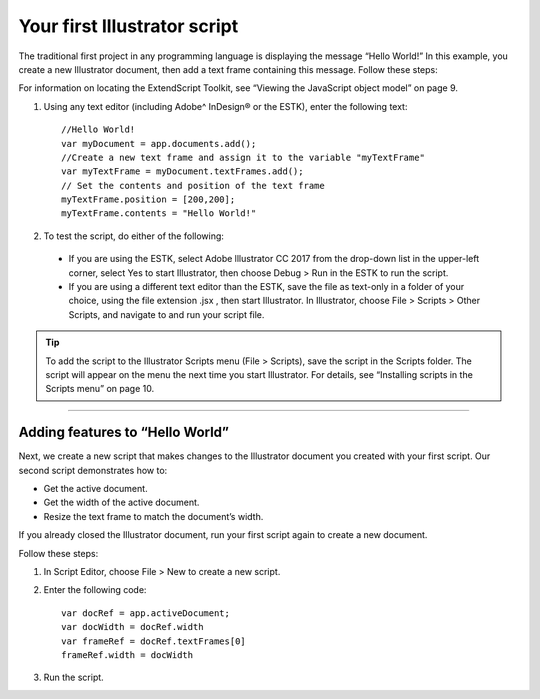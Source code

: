 .. _scriptingJavascript/yourFirstScript:

Your first Illustrator script
################################################################################

The traditional first project in any programming language is displaying the message “Hello World!” In this
example, you create a new Illustrator document, then add a text frame containing this message. Follow
these steps:

For information on locating the ExtendScript Toolkit, see “Viewing the JavaScript object model” on page 9.

1. Using any text editor (including Adobe^ InDesign® or the ESTK), enter the following text::

    //Hello World!
    var myDocument = app.documents.add();
    //Create a new text frame and assign it to the variable "myTextFrame"
    var myTextFrame = myDocument.textFrames.add();
    // Set the contents and position of the text frame
    myTextFrame.position = [200,200];
    myTextFrame.contents = "Hello World!"

2. To test the script, do either of the following:

  - If you are using the ESTK, select Adobe lllustrator CC 2017 from the drop-down list in the upper-left corner, select Yes to start Illustrator, then choose Debug > Run in the ESTK to run the script.
  - If you are using a different text editor than the ESTK, save the file as text-only in a folder of your choice, using the file extension .jsx , then start Illustrator. In Illustrator, choose File > Scripts > Other Scripts, and navigate to and run your script file.

.. tip::
  To add the script to the Illustrator Scripts menu (File > Scripts), save the script in the Scripts folder. The script will appear on the menu the next time you start Illustrator. For details, see “Installing scripts in the Scripts menu” on page 10.

----

Adding features to “Hello World”
================================================================================

Next, we create a new script that makes changes to the Illustrator document you created with your first
script. Our second script demonstrates how to:

- Get the active document.
- Get the width of the active document.
- Resize the text frame to match the document’s width.

If you already closed the Illustrator document, run your first script again to create a new document.

Follow these steps:

1. In Script Editor, choose File > New to create a new script.
2. Enter the following code::

    var docRef = app.activeDocument;
    var docWidth = docRef.width
    var frameRef = docRef.textFrames[0]
    frameRef.width = docWidth

3. Run the script.
